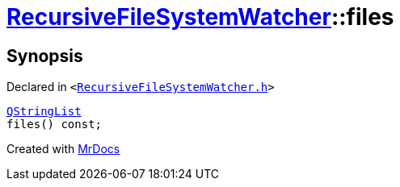 [#RecursiveFileSystemWatcher-files]
= xref:RecursiveFileSystemWatcher.adoc[RecursiveFileSystemWatcher]::files
:relfileprefix: ../
:mrdocs:


== Synopsis

Declared in `&lt;https://github.com/PrismLauncher/PrismLauncher/blob/develop/launcher/RecursiveFileSystemWatcher.h#L21[RecursiveFileSystemWatcher&period;h]&gt;`

[source,cpp,subs="verbatim,replacements,macros,-callouts"]
----
xref:QStringList.adoc[QStringList]
files() const;
----



[.small]#Created with https://www.mrdocs.com[MrDocs]#

